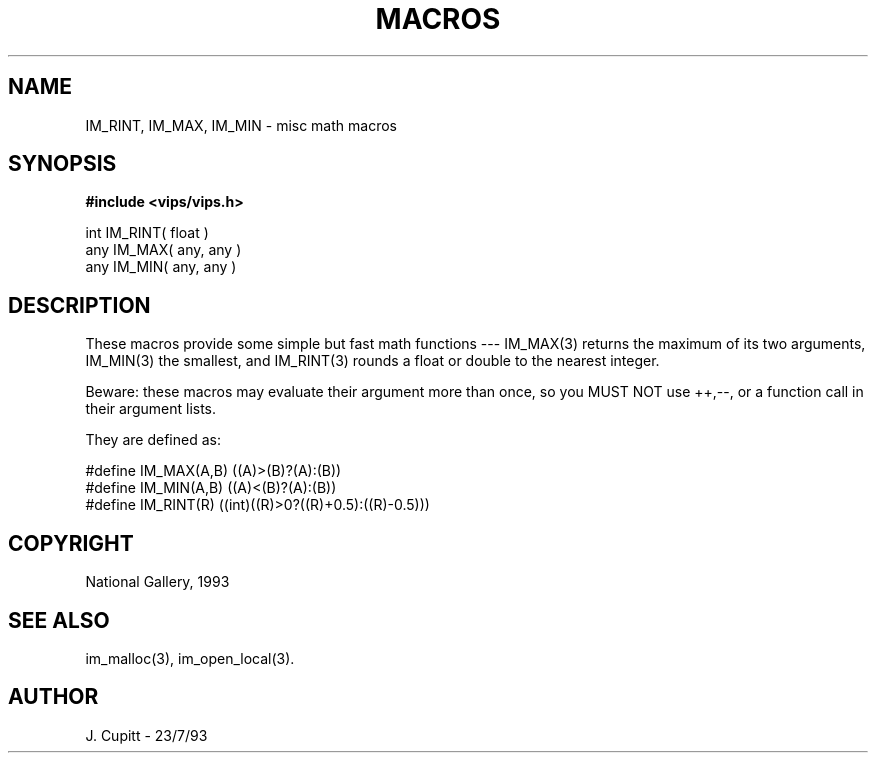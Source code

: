 .TH MACROS 3 "11 April 1990"
.SH NAME
IM_RINT, IM_MAX, IM_MIN \- misc math macros
.SH SYNOPSIS

.B #include <vips/vips.h>

int IM_RINT( float )
.br
any IM_MAX( any, any )
.br
any IM_MIN( any, any )

.SH DESCRIPTION

These macros provide some simple but fast math functions --- IM_MAX(3)
returns the maximum of its two arguments, IM_MIN(3) the smallest, and
IM_RINT(3) rounds a float or double to the nearest integer.

Beware: these macros may evaluate their argument more than once, so you MUST
NOT use ++,--, or a function call in their argument lists.

They are defined as:

  #define IM_MAX(A,B) ((A)>(B)?(A):(B))
  #define IM_MIN(A,B) ((A)<(B)?(A):(B))
  #define IM_RINT(R) ((int)((R)>0?((R)+0.5):((R)-0.5)))

.SH COPYRIGHT
National Gallery, 1993
.SH SEE ALSO
im_malloc(3), im_open_local(3).
.SH AUTHOR
J. Cupitt \- 23/7/93
